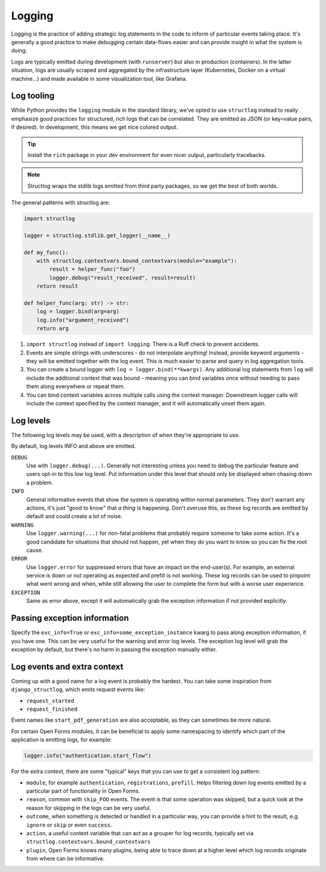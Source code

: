 .. _developers_backend_logging:

=======
Logging
=======

Logging is the practice of adding strategic log statements in the code to inform of
particular events taking place. It's generally a good practice to make debugging
certain data-flows easier and can provide insight in what the system is doing.

Logs are typically emitted during development (with ``runserver``) but also in
production (containers). In the latter situation, logs are usually scraped and aggregated
by the infrastructure layer (Kubernetes, Docker on a virtual machine...) and made
available in some visualization tool, like Grafana.

Log tooling
===========

While Python provides the ``logging`` module in the standard library, we've opted to
use ``structlog`` instead to really emphasize good practices for structured, rich logs
that can be correlated. They are emitted as JSON (or key=value pairs, if desired). In
development, this means we get nice colored output.

.. tip:: Install the ``rich`` package in your dev environment for even nicer output,
   particularly tracebacks.

.. note:: Structlog wraps the stdlib logs emitted from third party packages, so we get
   the best of both worlds.

The general patterns with structlog are:

.. code-block:: python

    import structlog

    logger = structlog.stdlib.get_logger(__name__)

    def my_func():
        with structlog.contextvars.bound_contextvars(module="example"):
            result = helper_func("foo")
            logger.debug("result_received", result=result)
        return result

    def helper_func(arg: str) -> str:
        log = logger.bind(arg=arg)
        log.info("argument_received")
        return arg

1. ``import structlog`` instead of ``import logging``. There is a Ruff check to prevent
   accidents.
2. Events are simple strings with underscores - do not interpolate anything! Instead,
   provide keyword arguments - they will be emitted together with the log event. This
   is much easier to parse and query in log aggregation tools.
3. You can create a bound logger with ``log = logger.bind(**kwargs)``. Any additional log
   statements from ``log`` will include the additional context that was bound - meaning
   you can bind variables once without needing to pass them along everywhere or repeat
   them.
4. You can bind context variables across multiple calls using the context manager.
   Downstream logger calls will include the context specified by the context manager,
   and it will automatically unset them again.

Log levels
==========

The following log levels may be used, with a description of when they're appropriate
to use.

By default, log levels INFO and above are emitted.

``DEBUG``
    Use with ``logger.debug(...)``. Generally not interesting unless you need to debug
    the particular feature and users opt-in to this low log level. Put information under
    this level that should only be displayed when chasing down a problem.

``INFO``
    General informative events that show the system is operating within normal parameters.
    They don't warrant any actions, it's just "good to know" that *a thing* is happening.
    Don't overuse this, as these log records are emitted by default and could create a lot
    of noise.

``WARNING``
    Use ``logger.warning(...)`` for non-fatal problems that probably require someone to
    take some action. It's a good candidate for situations that should not happen, yet
    when they do you want to know so you can fix the root cause.

``ERROR``
    Use ``logger.error`` for suppressed errors that have an impact on the end-user(s).
    For example, an external service is down or not operating as expected and prefill
    is not working. These log records can be used to pinpoint what went wrong and when,
    while still allowing the user to complete the form but with a worse user experience.

``EXCEPTION``
    Same as error above, except it will automatically grab the exception information if
    not provided explicitly.


Passing exception information
=============================

Specify the ``exc_info=True`` or ``exc_info=some_exception_instance`` kwarg to pass
along exception information, if you have one. This can be very useful for the warning
and error log levels. The exception log level will grab the exception by default, but
there's no harm in passing the exception manually either.

Log events and extra context
============================

Coming up with a good name for a log event is probably the hardest. You can take some
inspiration from ``django_structlog``, which emits request events like:

* ``request_started``
* ``request_finished``

Event names like ``start_pdf_generation`` are also acceptable, as they can sometimes
be more natural.

For certain Open Forms modules, it can be beneficial to apply some namespacing to
identify which part of the application is emitting logs, for example:

.. code-block:: python

    logger.info("authentication.start_flow")

For the extra context, there are some "typical" keys that you can use to get a consistent
log pattern:

* ``module``, for example ``authentication``, ``registrations``, ``prefill``. Helps
  filtering down log events emitted by a particular part of functionality in Open Forms.
* ``reason``, common with ``skip_FOO`` events. The event is that some operation was
  skipped, but a quick look at the reason for skipping in the logs can be very useful.
* ``outcome``, when something is detected or handled in a particular way, you can provide
  a hint to the result, e.g. ``ignore`` or ``skip`` or even ``success``.
* ``action``, a useful context variable that can act as a grouper for log records,
  typically set via ``structlog.contextvars.bound_contextvars``
* ``plugin``, Open Forms knows many plugins, being able to trace down at a higher level
  which log records originate from where can be informative.
